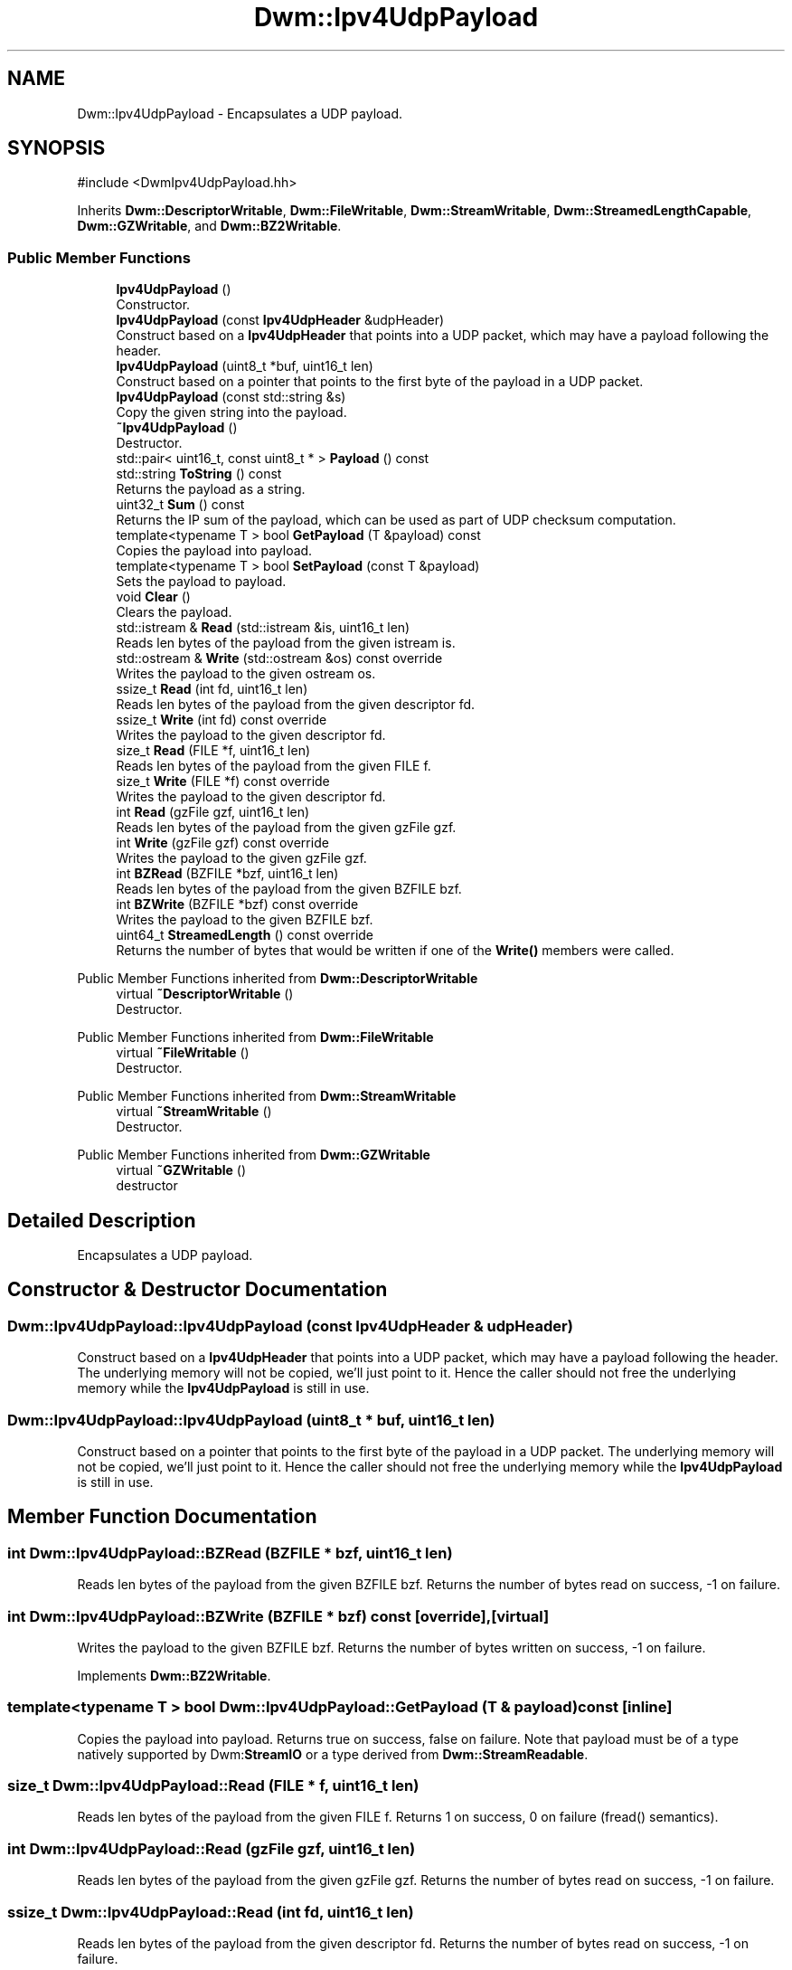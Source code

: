 .TH "Dwm::Ipv4UdpPayload" 3 "libDwm-0.0.20240716" \" -*- nroff -*-
.ad l
.nh
.SH NAME
Dwm::Ipv4UdpPayload \- Encapsulates a UDP payload\&.  

.SH SYNOPSIS
.br
.PP
.PP
\fR#include <DwmIpv4UdpPayload\&.hh>\fP
.PP
Inherits \fBDwm::DescriptorWritable\fP, \fBDwm::FileWritable\fP, \fBDwm::StreamWritable\fP, \fBDwm::StreamedLengthCapable\fP, \fBDwm::GZWritable\fP, and \fBDwm::BZ2Writable\fP\&.
.SS "Public Member Functions"

.in +1c
.ti -1c
.RI "\fBIpv4UdpPayload\fP ()"
.br
.RI "Constructor\&. "
.ti -1c
.RI "\fBIpv4UdpPayload\fP (const \fBIpv4UdpHeader\fP &udpHeader)"
.br
.RI "Construct based on a \fBIpv4UdpHeader\fP that points into a UDP packet, which may have a payload following the header\&. "
.ti -1c
.RI "\fBIpv4UdpPayload\fP (uint8_t *buf, uint16_t len)"
.br
.RI "Construct based on a pointer that points to the first byte of the payload in a UDP packet\&. "
.ti -1c
.RI "\fBIpv4UdpPayload\fP (const std::string &s)"
.br
.RI "Copy the given string into the payload\&. "
.ti -1c
.RI "\fB~Ipv4UdpPayload\fP ()"
.br
.RI "Destructor\&. "
.ti -1c
.RI "std::pair< uint16_t, const uint8_t * > \fBPayload\fP () const"
.br
.ti -1c
.RI "std::string \fBToString\fP () const"
.br
.RI "Returns the payload as a string\&. "
.ti -1c
.RI "uint32_t \fBSum\fP () const"
.br
.RI "Returns the IP sum of the payload, which can be used as part of UDP checksum computation\&. "
.ti -1c
.RI "template<typename T > bool \fBGetPayload\fP (T &payload) const"
.br
.RI "Copies the payload into \fRpayload\fP\&. "
.ti -1c
.RI "template<typename T > bool \fBSetPayload\fP (const T &payload)"
.br
.RI "Sets the payload to \fRpayload\fP\&. "
.ti -1c
.RI "void \fBClear\fP ()"
.br
.RI "Clears the payload\&. "
.ti -1c
.RI "std::istream & \fBRead\fP (std::istream &is, uint16_t len)"
.br
.RI "Reads \fRlen\fP bytes of the payload from the given istream \fRis\fP\&. "
.ti -1c
.RI "std::ostream & \fBWrite\fP (std::ostream &os) const override"
.br
.RI "Writes the payload to the given ostream \fRos\fP\&. "
.ti -1c
.RI "ssize_t \fBRead\fP (int fd, uint16_t len)"
.br
.RI "Reads len bytes of the payload from the given descriptor \fRfd\fP\&. "
.ti -1c
.RI "ssize_t \fBWrite\fP (int fd) const override"
.br
.RI "Writes the payload to the given descriptor \fRfd\fP\&. "
.ti -1c
.RI "size_t \fBRead\fP (FILE *f, uint16_t len)"
.br
.RI "Reads len bytes of the payload from the given FILE \fRf\fP\&. "
.ti -1c
.RI "size_t \fBWrite\fP (FILE *f) const override"
.br
.RI "Writes the payload to the given descriptor \fRfd\fP\&. "
.ti -1c
.RI "int \fBRead\fP (gzFile gzf, uint16_t len)"
.br
.RI "Reads len bytes of the payload from the given gzFile \fRgzf\fP\&. "
.ti -1c
.RI "int \fBWrite\fP (gzFile gzf) const override"
.br
.RI "Writes the payload to the given gzFile \fRgzf\fP\&. "
.ti -1c
.RI "int \fBBZRead\fP (BZFILE *bzf, uint16_t len)"
.br
.RI "Reads len bytes of the payload from the given BZFILE \fRbzf\fP\&. "
.ti -1c
.RI "int \fBBZWrite\fP (BZFILE *bzf) const override"
.br
.RI "Writes the payload to the given BZFILE \fRbzf\fP\&. "
.ti -1c
.RI "uint64_t \fBStreamedLength\fP () const override"
.br
.RI "Returns the number of bytes that would be written if one of the \fBWrite()\fP members were called\&. "
.in -1c

Public Member Functions inherited from \fBDwm::DescriptorWritable\fP
.in +1c
.ti -1c
.RI "virtual \fB~DescriptorWritable\fP ()"
.br
.RI "Destructor\&. "
.in -1c

Public Member Functions inherited from \fBDwm::FileWritable\fP
.in +1c
.ti -1c
.RI "virtual \fB~FileWritable\fP ()"
.br
.RI "Destructor\&. "
.in -1c

Public Member Functions inherited from \fBDwm::StreamWritable\fP
.in +1c
.ti -1c
.RI "virtual \fB~StreamWritable\fP ()"
.br
.RI "Destructor\&. "
.in -1c

Public Member Functions inherited from \fBDwm::GZWritable\fP
.in +1c
.ti -1c
.RI "virtual \fB~GZWritable\fP ()"
.br
.RI "destructor "
.in -1c
.SH "Detailed Description"
.PP 
Encapsulates a UDP payload\&. 
.SH "Constructor & Destructor Documentation"
.PP 
.SS "Dwm::Ipv4UdpPayload::Ipv4UdpPayload (const \fBIpv4UdpHeader\fP & udpHeader)"

.PP
Construct based on a \fBIpv4UdpHeader\fP that points into a UDP packet, which may have a payload following the header\&. The underlying memory will not be copied, we'll just point to it\&. Hence the caller should not free the underlying memory while the \fBIpv4UdpPayload\fP is still in use\&. 
.SS "Dwm::Ipv4UdpPayload::Ipv4UdpPayload (uint8_t * buf, uint16_t len)"

.PP
Construct based on a pointer that points to the first byte of the payload in a UDP packet\&. The underlying memory will not be copied, we'll just point to it\&. Hence the caller should not free the underlying memory while the \fBIpv4UdpPayload\fP is still in use\&. 
.SH "Member Function Documentation"
.PP 
.SS "int Dwm::Ipv4UdpPayload::BZRead (BZFILE * bzf, uint16_t len)"

.PP
Reads len bytes of the payload from the given BZFILE \fRbzf\fP\&. Returns the number of bytes read on success, -1 on failure\&. 
.SS "int Dwm::Ipv4UdpPayload::BZWrite (BZFILE * bzf) const\fR [override]\fP, \fR [virtual]\fP"

.PP
Writes the payload to the given BZFILE \fRbzf\fP\&. Returns the number of bytes written on success, -1 on failure\&. 
.PP
Implements \fBDwm::BZ2Writable\fP\&.
.SS "template<typename T > bool Dwm::Ipv4UdpPayload::GetPayload (T & payload) const\fR [inline]\fP"

.PP
Copies the payload into \fRpayload\fP\&. Returns true on success, false on failure\&. Note that \fRpayload\fP must be of a type natively supported by Dwm:\fBStreamIO\fP or a type derived from \fBDwm::StreamReadable\fP\&. 
.SS "size_t Dwm::Ipv4UdpPayload::Read (FILE * f, uint16_t len)"

.PP
Reads len bytes of the payload from the given FILE \fRf\fP\&. Returns 1 on success, 0 on failure (fread() semantics)\&. 
.SS "int Dwm::Ipv4UdpPayload::Read (gzFile gzf, uint16_t len)"

.PP
Reads len bytes of the payload from the given gzFile \fRgzf\fP\&. Returns the number of bytes read on success, -1 on failure\&. 
.SS "ssize_t Dwm::Ipv4UdpPayload::Read (int fd, uint16_t len)"

.PP
Reads len bytes of the payload from the given descriptor \fRfd\fP\&. Returns the number of bytes read on success, -1 on failure\&. 
.SS "template<typename T > bool Dwm::Ipv4UdpPayload::SetPayload (const T & payload)\fR [inline]\fP"

.PP
Sets the payload to \fRpayload\fP\&. Returns true on success, false on failure\&. Note that \fRpayload\fP must be of a type natively supported by Dwm:\fBStreamIO\fP or a type derived from \fBDwm::StreamWritable\fP\&. 
.SS "uint64_t Dwm::Ipv4UdpPayload::StreamedLength () const\fR [override]\fP, \fR [virtual]\fP"

.PP
Returns the number of bytes that would be written if one of the \fBWrite()\fP members were called\&. 
.PP
Implements \fBDwm::StreamedLengthCapable\fP\&.
.SS "size_t Dwm::Ipv4UdpPayload::Write (FILE * f) const\fR [override]\fP, \fR [virtual]\fP"

.PP
Writes the payload to the given descriptor \fRfd\fP\&. Returns 1 on success, 0 on failure (fwrite() semantics)\&. 
.PP
Implements \fBDwm::FileWritable\fP\&.
.SS "int Dwm::Ipv4UdpPayload::Write (gzFile gzf) const\fR [override]\fP, \fR [virtual]\fP"

.PP
Writes the payload to the given gzFile \fRgzf\fP\&. Returns the number of bytes written on success, -1 on failure\&. 
.PP
Implements \fBDwm::GZWritable\fP\&.
.SS "ssize_t Dwm::Ipv4UdpPayload::Write (int fd) const\fR [override]\fP, \fR [virtual]\fP"

.PP
Writes the payload to the given descriptor \fRfd\fP\&. Returns the number of bytes written on success, -1 on failure\&. 
.PP
Implements \fBDwm::DescriptorWritable\fP\&.
.SS "std::ostream & Dwm::Ipv4UdpPayload::Write (std::ostream & os) const\fR [override]\fP, \fR [virtual]\fP"

.PP
Writes the payload to the given ostream \fRos\fP\&. 
.PP
Implements \fBDwm::StreamWritable\fP\&.

.SH "Author"
.PP 
Generated automatically by Doxygen for libDwm-0\&.0\&.20240716 from the source code\&.
